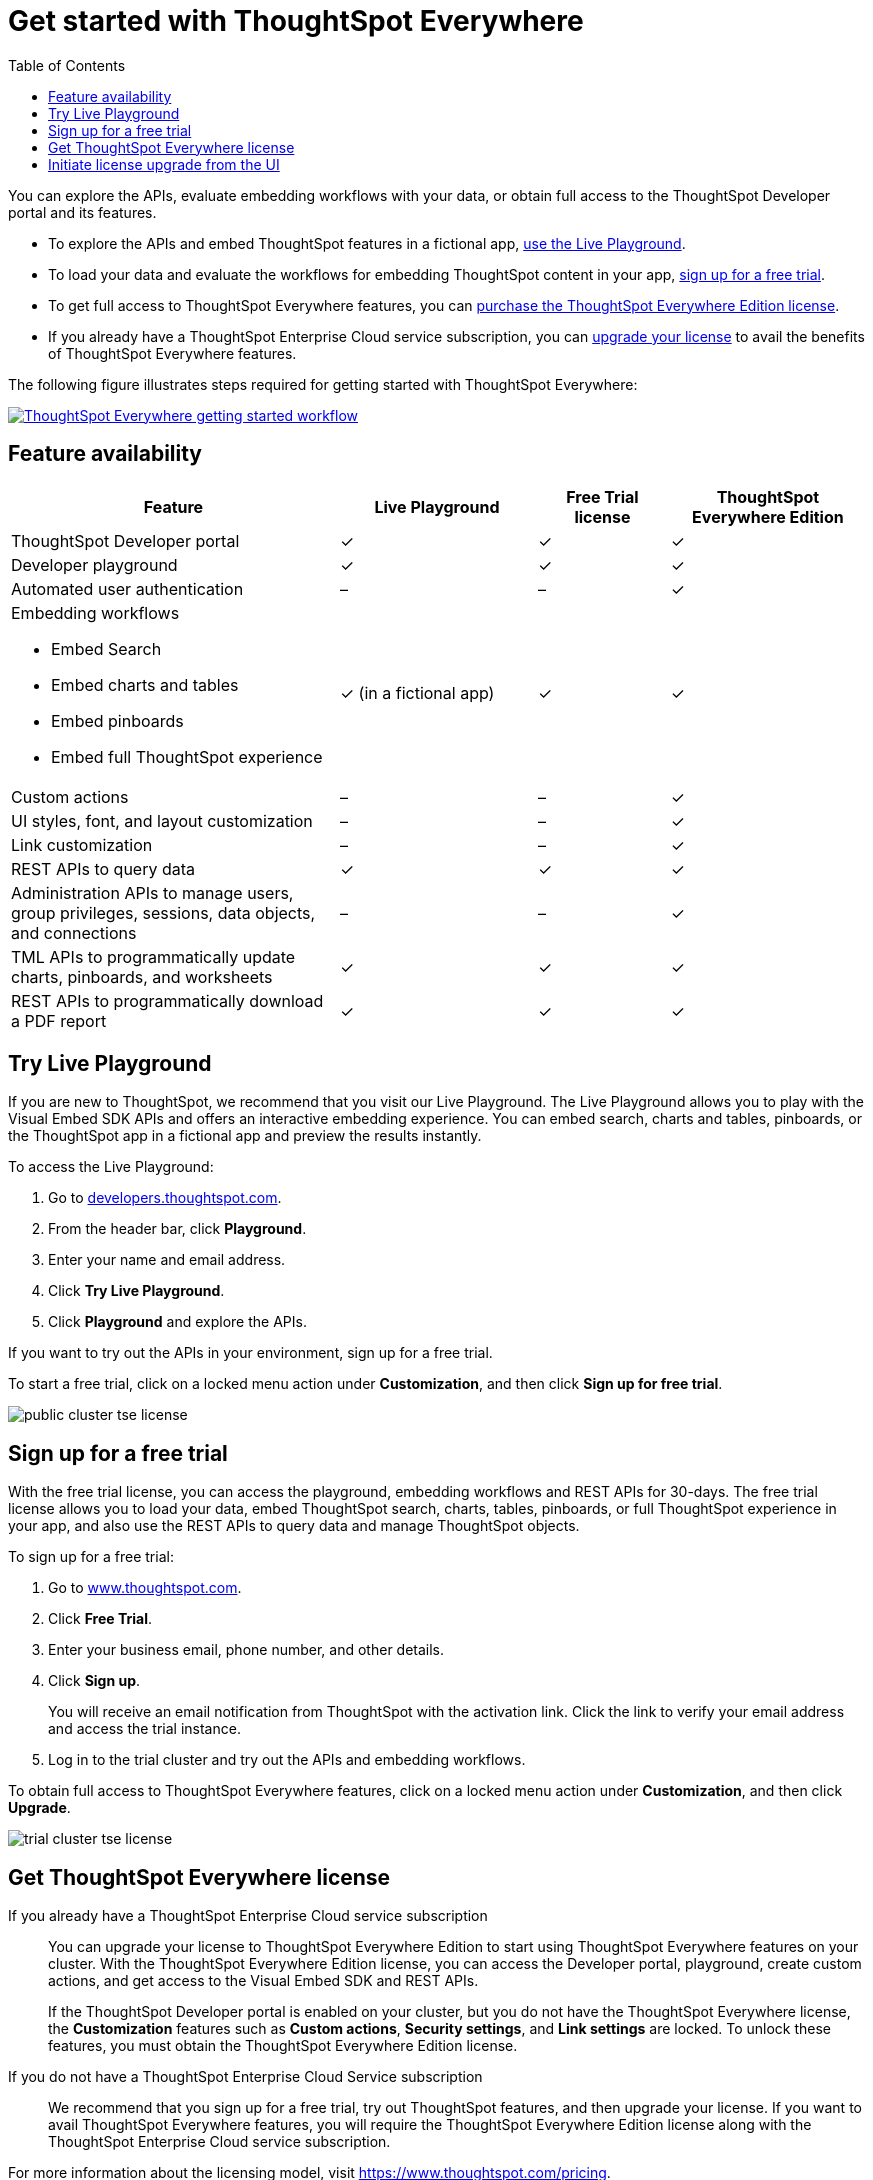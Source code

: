 = Get started with ThoughtSpot Everywhere 
:toc: true

:page-title: Get Started with ThoughtSpot Everywhere
:page-pageid: get-started-tse
:page-description: Getting Started

You can explore the APIs, evaluate embedding workflows with your data, or obtain full access to the ThoughtSpot Developer portal and its features. 

* To explore the APIs and embed ThoughtSpot features in a fictional app, xref:get-started-tse.adoc#live-playground[use the Live Playground].
* To load your data and evaluate the workflows for embedding ThoughtSpot content in your app, xref:get-started-tse.adoc#free-trial[sign up for a free trial].
* To get full access to ThoughtSpot Everywhere features, you can xref:get-started-tse.adoc#purchase-license[purchase the ThoughtSpot Everywhere Edition license].
* If you already have a ThoughtSpot Enterprise Cloud service subscription, you can xref:get-started-tse.adoc#upgrade-license[upgrade your license] to avail the benefits of ThoughtSpot Everywhere features.

The following figure illustrates steps required for getting started with ThoughtSpot Everywhere:

[div boxDiv]
--
image::./images/license-workflow.png[ThoughtSpot Everywhere getting started workflow,link="./images/license-workflow.png",width=auto]
--
 
== Feature availability

[width="100%" cols="5,^3,^2,^3"]
[options='header']
|===
|Feature|Live Playground|Free Trial license|ThoughtSpot Everywhere Edition
|ThoughtSpot Developer portal |[tag greenBackground]#✓# |  [tag greenBackground]#✓#  |[tag greenBackground]#✓#  
|Developer playground |[tag greenBackground]#✓# |[tag greenBackground]#✓# | [tag greenBackground]#✓#
|Automated user authentication  | [tag greyBackground]#–# | [tag greyBackground]#–#  | [tag greenBackground]#✓#
a|Embedding workflows

* Embed Search
* Embed charts and tables
* Embed pinboards
* Embed full ThoughtSpot experience

|[tag orangeBackground]#✓#  
(in a fictional app) | [tag greenBackground]#✓# | [tag greenBackground]#✓#
|Custom actions| [tag greyBackground]#–# | [tag greyBackground]#–# | [tag greenBackground]#✓#
|UI styles, font, and layout customization| [tag greyBackground]#–# | [tag greyBackground]#–# | [tag greenBackground]#✓#
|Link customization| [tag greyBackground]#–# | [tag greyBackground]#–# | [tag greenBackground]#✓#
|REST APIs to query data | [tag greenBackground]#✓#| [tag greenBackground]#✓# | [tag greenBackground]#✓# 
|Administration APIs to manage users, group privileges, sessions, data objects, and connections| [tag greyBackground]#–# | [tag greyBackground]#–# | [tag greenBackground]#✓# 
|TML APIs to programmatically update charts, pinboards, and worksheets| [tag greenBackground]#✓#| [tag greenBackground]#✓# | [tag greenBackground]#✓#
|REST APIs to programmatically download a PDF report| [tag greenBackground]#✓# | [tag greenBackground]#✓# | [tag greenBackground]#✓# 
|===

[#live-playground]
== Try Live Playground

If you are new to ThoughtSpot, we recommend that you visit our Live Playground. The Live Playground allows you to play with the Visual Embed SDK APIs and offers an interactive embedding experience. You can embed search, charts and tables, pinboards, or the ThoughtSpot app in a fictional app and preview the results instantly.  

To access the Live Playground:

. Go to link:https://developers.thoughtspot.com/[developers.thoughtspot.com, window=_blank].
. From the header bar, click *Playground*.
. Enter your name and email address.
. Click *Try Live Playground*. 
. Click *Playground* and explore the APIs.
 
If you want to try out the APIs in your environment, sign up for a free trial.

To start a free trial, click on a locked menu action under **Customization**, and then click **Sign up for free trial**.

image::./images/public-cluster-tse-license.png[]

[#free-trial]
== Sign up for a free trial
 
With the free trial license, you can access the playground, embedding workflows and REST APIs for 30-days. The free trial license allows you to load your data, embed ThoughtSpot search, charts, tables, pinboards, or full ThoughtSpot experience in your app, and also use the REST APIs to query data and manage ThoughtSpot objects.

To sign up for a free trial:

. Go to link:https://www.thoughtspot.com/[www.thoughtspot.com, window=_blank].
. Click **Free Trial**.
. Enter your business email, phone number, and other details.
. Click **Sign up**.
+
You will receive an email notification from ThoughtSpot with the activation link. Click the link to verify your email address and access the trial instance.

+
. Log in to the trial cluster and try out the APIs and embedding workflows.
 
To obtain full access to ThoughtSpot Everywhere features, click on a locked menu action under **Customization**, and then click **Upgrade**.

image::./images/trial-cluster-tse-license.png[]
 

[#purchase-license]
== Get ThoughtSpot Everywhere license

If you already have a ThoughtSpot Enterprise Cloud service subscription::

You can upgrade your license to ThoughtSpot Everywhere Edition to start using ThoughtSpot Everywhere features on your cluster. With the ThoughtSpot Everywhere Edition license, you can access the Developer portal, playground, create custom actions, and get access to the Visual Embed SDK and REST APIs. 

+
If the ThoughtSpot Developer portal is enabled on your cluster, but you do not have the ThoughtSpot Everywhere license, the **Customization** features such as *Custom actions*, *Security settings*, and *Link settings* are locked. To unlock these features, you must obtain the ThoughtSpot Everywhere Edition license. 

If you do not have a ThoughtSpot Enterprise Cloud Service subscription::

We recommend that you sign up for a free trial, try out ThoughtSpot features, and then upgrade your license. If you want to avail ThoughtSpot Everywhere   
features, you will require the ThoughtSpot Everywhere Edition license along with the ThoughtSpot Enterprise Cloud service subscription. 

For more information about the licensing model, visit link:https://www.thoughtspot.com/pricing[https://www.thoughtspot.com/pricing, window=_blank].

[#upgrade-license]
== Initiate license upgrade from the UI

ThoughtSpot users can trigger an upgrade request from the UI and enable ThoughtSpot Everywhere features on their cluster. When a ThoughtSpot user clicks on a locked customization menu action in the UI, the UI prompts them to upgrade or sign up for a free trial. 

image::./images/paid-cluster-tse-license.png[]

* To upgrade your subscription, click **Upgrade**.
* To evaluate ThoughtSpot Everywhere features, click **Try for free**.
+
A 30-day free trial is activated on your cluster. You can upgrade your license at any time during the evaluation period by clicking **Upgrade now**, or when the trial expires. 
